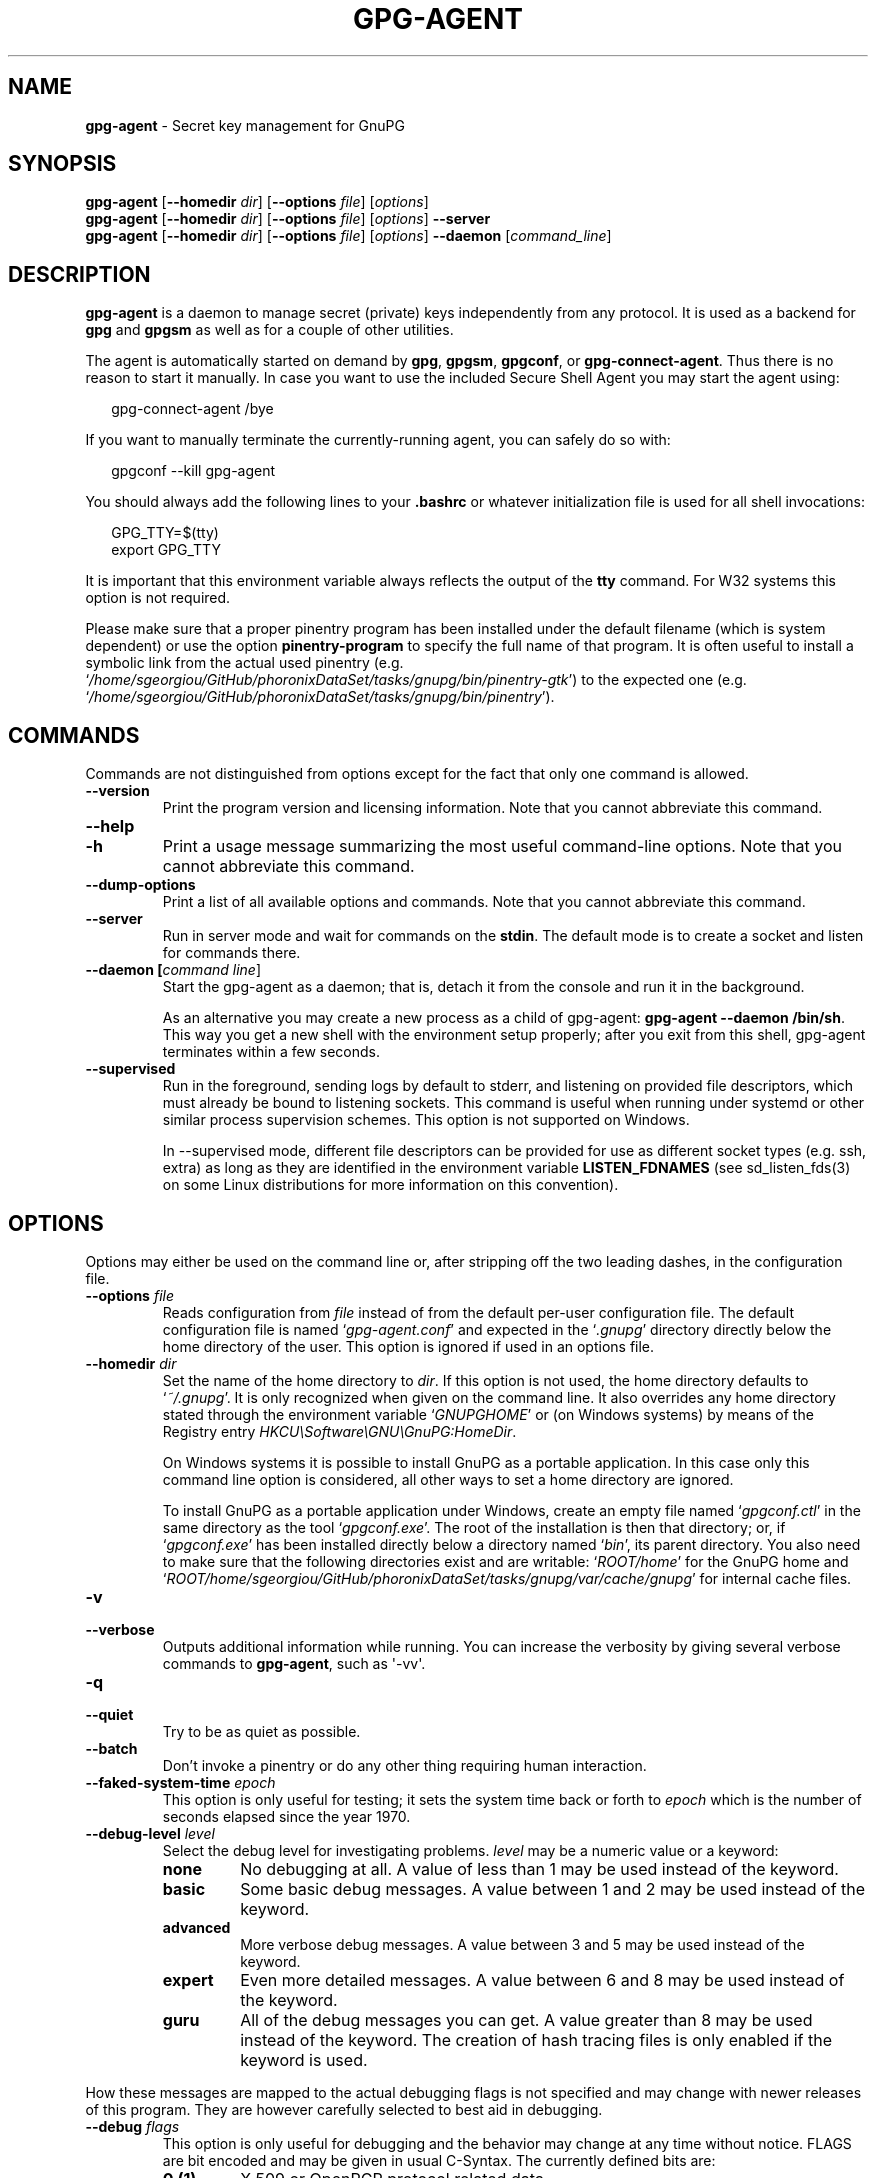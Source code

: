 .\" Created from Texinfo source by yat2m 1.27-unknown
.TH GPG-AGENT 1 2019-11-23 "GnuPG 2.2.19" "GNU Privacy Guard 2.2"
.SH NAME
.B gpg-agent
\- Secret key management for GnuPG
.SH SYNOPSIS
.B  gpg-agent
.RB [ \-\-homedir
.IR dir ]
.RB [ \-\-options
.IR file ]
.RI [ options ]
.br
.B  gpg-agent
.RB [ \-\-homedir
.IR dir ]
.RB [ \-\-options
.IR file ]
.RI [ options ]
.B  \-\-server
.br
.B  gpg-agent
.RB [ \-\-homedir
.IR dir ]
.RB [ \-\-options
.IR file ]
.RI [ options ]
.B  \-\-daemon
.RI [ command_line ]

.SH DESCRIPTION
\fBgpg-agent\fR is a daemon to manage secret (private) keys
independently from any protocol.  It is used as a backend for
\fBgpg\fR and \fBgpgsm\fR as well as for a couple of other
utilities.

The agent is automatically started on demand by \fBgpg\fR,
\fBgpgsm\fR, \fBgpgconf\fR, or \fBgpg-connect-agent\fR.
Thus there is no reason to start it manually.  In case you want to use
the included Secure Shell Agent you may start the agent using:


.RS 2
.nf
gpg-connect-agent /bye
.fi
.RE


If you want to manually terminate the currently-running agent, you can
safely do so with:

.RS 2
.nf
gpgconf --kill gpg-agent
.fi
.RE


You should always add the following lines to your \fB.bashrc\fR or
whatever initialization file is used for all shell invocations:

.RS 2
.nf
GPG_TTY=$(tty)
export GPG_TTY
.fi
.RE


It is important that this environment variable always reflects the
output of the \fBtty\fR command.  For W32 systems this option is not
required.

Please make sure that a proper pinentry program has been installed
under the default filename (which is system dependent) or use the
option \fBpinentry-program\fR to specify the full name of that program.
It is often useful to install a symbolic link from the actual used
pinentry (e.g. \(oq\fI/home/sgeorgiou/GitHub/phoronixDataSet/tasks/gnupg/bin/pinentry-gtk\fR\(cq) to the expected
one (e.g. \(oq\fI/home/sgeorgiou/GitHub/phoronixDataSet/tasks/gnupg/bin/pinentry\fR\(cq).



.SH COMMANDS

Commands are not distinguished from options except for the fact that
only one command is allowed.

.TP
.B  --version
Print the program version and licensing information.  Note that you cannot
abbreviate this command.

.TP
.B  --help
.TQ
.B  -h
Print a usage message summarizing the most useful command-line options.
Note that you cannot abbreviate this command.

.TP
.B  --dump-options
Print a list of all available options and commands.  Note that you cannot
abbreviate this command.

.TP
.B  --server
Run in server mode and wait for commands on the \fBstdin\fR.  The
default mode is to create a socket and listen for commands there.

.TP
.B  --daemon [\fIcommand line\fR]
Start the gpg-agent as a daemon; that is, detach it from the console
and run it in the background.

As an alternative you may create a new process as a child of
gpg-agent: \fBgpg-agent --daemon /bin/sh\fR.  This way you get a new
shell with the environment setup properly; after you exit from this
shell, gpg-agent terminates within a few seconds.

.TP
.B  --supervised
Run in the foreground, sending logs by default to stderr, and
listening on provided file descriptors, which must already be bound to
listening sockets.  This command is useful when running under systemd
or other similar process supervision schemes.  This option is not
supported on Windows.

In --supervised mode, different file descriptors can be provided for
use as different socket types (e.g. ssh, extra) as long as they are
identified in the environment variable \fBLISTEN_FDNAMES\fR (see
sd_listen_fds(3) on some Linux distributions for more information on
this convention).
.P

.SH OPTIONS

Options may either be used on the command line or, after stripping off
the two leading dashes, in the configuration file.



.TP
.B  --options \fIfile\fR
Reads configuration from \fIfile\fR instead of from the default
per-user configuration file.  The default configuration file is named
\(oq\fIgpg-agent.conf\fR\(cq and expected in the \(oq\fI.gnupg\fR\(cq directory
directly below the home directory of the user.  This option is ignored
if used in an options file.


.TP
.B  --homedir \fIdir\fR
Set the name of the home directory to \fIdir\fR. If this option is not
used, the home directory defaults to \(oq\fI~/.gnupg\fR\(cq.  It is only
recognized when given on the command line.  It also overrides any home
directory stated through the environment variable \(oq\fIGNUPGHOME\fR\(cq or
(on Windows systems) by means of the Registry entry
\fIHKCU\\Software\\GNU\\GnuPG:HomeDir\fR.

On Windows systems it is possible to install GnuPG as a portable
application.  In this case only this command line option is
considered, all other ways to set a home directory are ignored.

To install GnuPG as a portable application under Windows, create an
empty file named \(oq\fIgpgconf.ctl\fR\(cq in the same directory as the tool
\(oq\fIgpgconf.exe\fR\(cq.  The root of the installation is then that
directory; or, if \(oq\fIgpgconf.exe\fR\(cq has been installed directly below
a directory named \(oq\fIbin\fR\(cq, its parent directory.  You also need to
make sure that the following directories exist and are writable:
\(oq\fIROOT/home\fR\(cq for the GnuPG home and \(oq\fIROOT/home/sgeorgiou/GitHub/phoronixDataSet/tasks/gnupg/var/cache/gnupg\fR\(cq
for internal cache files.


.TP
.B  -v
.TP
.B  --verbose
Outputs additional information while running.
You can increase the verbosity by giving several
verbose commands to \fBgpg-agent\fR, such as \(aq-vv\(aq.

.TP
.B  -q
.TP
.B  --quiet
Try to be as quiet as possible.

.TP
.B  --batch
Don't invoke a pinentry or do any other thing requiring human interaction.

.TP
.B  --faked-system-time \fIepoch\fR
This option is only useful for testing; it sets the system time back or
forth to \fIepoch\fR which is the number of seconds elapsed since the year
1970.

.TP
.B  --debug-level \fIlevel\fR
Select the debug level for investigating problems. \fIlevel\fR may be
a numeric value or a keyword:

.RS
.TP
.B  none
No debugging at all.  A value of less than 1 may be used instead of
the keyword.
.TP
.B  basic
Some basic debug messages.  A value between 1 and 2 may be used
instead of the keyword.
.TP
.B  advanced
More verbose debug messages.  A value between 3 and 5 may be used
instead of the keyword.
.TP
.B  expert
Even more detailed messages.  A value between 6 and 8 may be used
instead of the keyword.
.TP
.B  guru
All of the debug messages you can get. A value greater than 8 may be
used instead of the keyword.  The creation of hash tracing files is
only enabled if the keyword is used.
.RE

How these messages are mapped to the actual debugging flags is not
specified and may change with newer releases of this program. They are
however carefully selected to best aid in debugging.

.TP
.B  --debug \fIflags\fR
This option is only useful for debugging and the behavior may change at
any time without notice.  FLAGS are bit encoded and may be given in
usual C-Syntax. The currently defined bits are:

.RS
.TP
.B  0  (1)
X.509 or OpenPGP protocol related data
.TP
.B  1  (2)
values of big number integers
.TP
.B  2  (4)
low level crypto operations
.TP
.B  5  (32)
memory allocation
.TP
.B  6  (64)
caching
.TP
.B  7  (128)
show memory statistics
.TP
.B  9  (512)
write hashed data to files named \fBdbgmd-000*\fR
.TP
.B  10 (1024)
trace Assuan protocol
.TP
.B  12 (4096)
bypass all certificate validation
.RE

.TP
.B  --debug-all
Same as \fB--debug=0xffffffff\fR

.TP
.B  --debug-wait \fIn\fR
When running in server mode, wait \fIn\fR seconds before entering the
actual processing loop and print the pid.  This gives time to attach a
debugger.

.TP
.B  --debug-quick-random
This option inhibits the use of the very secure random quality level
(Libgcrypt’s \fBGCRY_VERY_STRONG_RANDOM\fR) and degrades all request
down to standard random quality.  It is only used for testing and
should not be used for any production quality keys.  This option is
only effective when given on the command line.

On GNU/Linux, another way to quickly generate insecure keys is to use
\fBrngd\fR to fill the kernel's entropy pool with lower quality
random data.  \fBrngd\fR is typically provided by the
\fBrng-tools\fR package.  It can be run as follows: \(aqsudo
rngd -f -r /dev/urandom\(aq.

.TP
.B  --debug-pinentry
This option enables extra debug information pertaining to the
Pinentry.  As of now it is only useful when used along with
\fB--debug 1024\fR.

.TP
.B  --no-detach
Don't detach the process from the console.  This is mainly useful for
debugging.

.TP
.B  -s
.TQ
.B  --sh
.TQ
.B  -c
.TQ
.B  --csh
Format the info output in daemon mode for use with the standard Bourne
shell or the C-shell respectively.  The default is to guess it based on
the environment variable \fBSHELL\fR which is correct in almost all
cases.


.TP
.B  --grab
.TQ
.B  --no-grab
Tell the pinentry to grab the keyboard and mouse.  This option should
be used on X-Servers to avoid X-sniffing attacks. Any use of the
option \fB--grab\fR overrides an used option \fB--no-grab\fR.
The default is \fB--no-grab\fR.


.TP
.B  --log-file \fIfile\fR
Append all logging output to \fIfile\fR.  This is very helpful in
seeing what the agent actually does. Use \(oq\fIsocket://\fR\(cq to log to
socket.  If neither a log file nor a log file descriptor has been set
on a Windows platform, the Registry entry
\fBHKCU\\Software\\GNU\\GnuPG:DefaultLogFile\fR, if set, is used to
specify the logging output.



.TP
.B  --no-allow-mark-trusted
Do not allow clients to mark keys as trusted, i.e. put them into the
\(oq\fItrustlist.txt\fR\(cq file.  This makes it harder for users to inadvertently
accept Root-CA keys.


.TP
.B  --allow-preset-passphrase
This option allows the use of \fBgpg-preset-passphrase\fR to seed the
internal cache of \fBgpg-agent\fR with passphrases.


.TP
.B  --no-allow-loopback-pinentry
.TP
.B  --allow-loopback-pinentry
Disallow or allow clients to use the loopback pinentry features; see
the option \fBpinentry-mode\fR for details.  Allow is the default.

The \fB--force\fR option of the Assuan command \fBDELETE_KEY\fR
is also controlled by this option: The option is ignored if a loopback
pinentry is disallowed.

.TP
.B  --no-allow-external-cache
Tell Pinentry not to enable features which use an external cache for
passphrases.

Some desktop environments prefer to unlock all
credentials with one master password and may have installed a Pinentry
which employs an additional external cache to implement such a policy.
By using this option the Pinentry is advised not to make use of such a
cache and instead always ask the user for the requested passphrase.

.TP
.B  --allow-emacs-pinentry
Tell Pinentry to allow features to divert the passphrase entry to a
running Emacs instance.  How this is exactly handled depends on the
version of the used Pinentry.

.TP
.B  --ignore-cache-for-signing
This option will let \fBgpg-agent\fR bypass the passphrase cache for all
signing operation.  Note that there is also a per-session option to
control this behavior but this command line option takes precedence.

.TP
.B  --default-cache-ttl \fIn\fR
Set the time a cache entry is valid to \fIn\fR seconds.  The default
is 600 seconds.  Each time a cache entry is accessed, the entry's
timer is reset.  To set an entry's maximum lifetime, use
\fBmax-cache-ttl\fR.  Note that a cached passphrase may not
evicted immediately from memory if no client requests a cache
operation.  This is due to an internal housekeeping function which is
only run every few seconds.

.TP
.B  --default-cache-ttl-ssh \fIn\fR
Set the time a cache entry used for SSH keys is valid to \fIn\fR
seconds.  The default is 1800 seconds.  Each time a cache entry is
accessed, the entry's timer is reset.  To set an entry's maximum
lifetime, use \fBmax-cache-ttl-ssh\fR.

.TP
.B  --max-cache-ttl \fIn\fR
Set the maximum time a cache entry is valid to \fIn\fR seconds.  After
this time a cache entry will be expired even if it has been accessed
recently or has been set using \fBgpg-preset-passphrase\fR.  The
default is 2 hours (7200 seconds).

.TP
.B  --max-cache-ttl-ssh \fIn\fR
Set the maximum time a cache entry used for SSH keys is valid to
\fIn\fR seconds.  After this time a cache entry will be expired even
if it has been accessed recently or has been set using
\fBgpg-preset-passphrase\fR.  The default is 2 hours (7200
seconds).

.TP
.B  --enforce-passphrase-constraints
Enforce the passphrase constraints by not allowing the user to bypass
them using the ``Take it anyway'' button.

.TP
.B  --min-passphrase-len \fIn\fR
Set the minimal length of a passphrase.  When entering a new passphrase
shorter than this value a warning will be displayed.  Defaults to 8.

.TP
.B  --min-passphrase-nonalpha \fIn\fR
Set the minimal number of digits or special characters required in a
passphrase.  When entering a new passphrase with less than this number
of digits or special characters a warning will be displayed.  Defaults
to 1.

.TP
.B  --check-passphrase-pattern \fIfile\fR
Check the passphrase against the pattern given in \fIfile\fR.  When
entering a new passphrase matching one of these pattern a warning will
be displayed. \fIfile\fR should be an absolute filename.  The default is
not to use any pattern file.

Security note: It is known that checking a passphrase against a list of
pattern or even against a complete dictionary is not very effective to
enforce good passphrases.  Users will soon figure up ways to bypass such
a policy.  A better policy is to educate users on good security
behavior and optionally to run a passphrase cracker regularly on all
users passphrases to catch the very simple ones.

.TP
.B  --max-passphrase-days \fIn\fR
Ask the user to change the passphrase if \fIn\fR days have passed since
the last change.  With \fB--enforce-passphrase-constraints\fR set the
user may not bypass this check.

.TP
.B  --enable-passphrase-history
This option does nothing yet.

.TP
.B  --pinentry-invisible-char \fIchar\fR
This option asks the Pinentry to use \fIchar\fR for displaying hidden
characters.  \fIchar\fR must be one character UTF-8 string.  A
Pinentry may or may not honor this request.

.TP
.B  --pinentry-timeout \fIn\fR
This option asks the Pinentry to timeout after \fIn\fR seconds with no
user input.  The default value of 0 does not ask the pinentry to
timeout, however a Pinentry may use its own default timeout value in
this case.  A Pinentry may or may not honor this request.

.TP
.B  --pinentry-program \fIfilename\fR
Use program \fIfilename\fR as the PIN entry.  The default is
installation dependent.  With the default configuration the name of
the default pinentry is \(oq\fIpinentry\fR\(cq; if that file does not exist
but a \(oq\fIpinentry-basic\fR\(cq exist the latter is used.

On a Windows platform the default is to use the first existing program
from this list:
\(oq\fIbin\\pinentry.exe\fR\(cq,
\(oq\fI..\\Gpg4win\\bin\\pinentry.exe\fR\(cq,
\(oq\fI..\\Gpg4win\\pinentry.exe\fR\(cq,
\(oq\fI..\\GNU\\GnuPG\\pinentry.exe\fR\(cq,
\(oq\fI..\\GNU\\bin\\pinentry.exe\fR\(cq,
\(oq\fIbin\\pinentry-basic.exe\fR\(cq
where the file names are relative to the GnuPG installation directory.


.TP
.B  --pinentry-touch-file \fIfilename\fR
By default the filename of the socket gpg-agent is listening for
requests is passed to Pinentry, so that it can touch that file before
exiting (it does this only in curses mode).  This option changes the
file passed to Pinentry to \fIfilename\fR.  The special name
\fB/dev/null\fR may be used to completely disable this feature.  Note
that Pinentry will not create that file, it will only change the
modification and access time.


.TP
.B  --scdaemon-program \fIfilename\fR
Use program \fIfilename\fR as the Smartcard daemon.  The default is
installation dependent and can be shown with the \fBgpgconf\fR
command.

.TP
.B  --disable-scdaemon
Do not make use of the scdaemon tool.  This option has the effect of
disabling the ability to do smartcard operations.  Note, that enabling
this option at runtime does not kill an already forked scdaemon.

.TP
.B  --disable-check-own-socket
\fBgpg-agent\fR employs a periodic self-test to detect a stolen
socket.  This usually means a second instance of \fBgpg-agent\fR
has taken over the socket and \fBgpg-agent\fR will then terminate
itself.  This option may be used to disable this self-test for
debugging purposes.

.TP
.B  --use-standard-socket
.TQ
.B  --no-use-standard-socket
.TQ
.B  --use-standard-socket-p
Since GnuPG 2.1 the standard socket is always used.  These options
have no more effect.  The command \fBgpg-agent
--use-standard-socket-p\fR will thus always return success.

.TP
.B  --display \fIstring\fR
.TQ
.B  --ttyname \fIstring\fR
.TQ
.B  --ttytype \fIstring\fR
.TQ
.B  --lc-ctype \fIstring\fR
.TQ
.B  --lc-messages \fIstring\fR
.TQ
.B  --xauthority \fIstring\fR
These options are used with the server mode to pass localization
information.

.TP
.B  --keep-tty
.TQ
.B  --keep-display
Ignore requests to change the current \fBtty\fR or X window system's
\fBDISPLAY\fR variable respectively.  This is useful to lock the
pinentry to pop up at the \fBtty\fR or display you started the agent.

.TP
.B  --listen-backlog \fIn\fR
Set the size of the queue for pending connections.  The default is 64.


.TP
.B  --extra-socket \fIname\fR
The extra socket is created by default, you may use this option to
change the name of the socket.  To disable the creation of the socket
use ``none'' or ``/dev/null'' for \fIname\fR.

Also listen on native gpg-agent connections on the given socket.  The
intended use for this extra socket is to setup a Unix domain socket
forwarding from a remote machine to this socket on the local machine.
A \fBgpg\fR running on the remote machine may then connect to the
local gpg-agent and use its private keys.  This enables decrypting or
signing data on a remote machine without exposing the private keys to the
remote machine.


.TP
.B  --enable-extended-key-format
This option creates keys in the extended private key format.  Changing
the passphrase of a key will also convert the key to that new format.
Using this option makes the private keys unreadable for gpg-agent
versions before 2.1.12.  The advantage of the extended private key
format is that it is text based and can carry additional meta data.
Note that this option also changes the key protection format to use
OCB mode.


.TP
.B  --enable-ssh-support
.TQ
.B  --enable-putty-support

The OpenSSH Agent protocol is always enabled, but \fBgpg-agent\fR
will only set the \fBSSH_AUTH_SOCK\fR variable if this flag is given.

In this mode of operation, the agent does not only implement the
gpg-agent protocol, but also the agent protocol used by OpenSSH
(through a separate socket).  Consequently, it should be possible to use
the gpg-agent as a drop-in replacement for the well known ssh-agent.

SSH Keys, which are to be used through the agent, need to be added to
the gpg-agent initially through the ssh-add utility.  When a key is
added, ssh-add will ask for the password of the provided key file and
send the unprotected key material to the agent; this causes the
gpg-agent to ask for a passphrase, which is to be used for encrypting
the newly received key and storing it in a gpg-agent specific
directory.

Once a key has been added to the gpg-agent this way, the gpg-agent
will be ready to use the key.

Note: in case the gpg-agent receives a signature request, the user might
need to be prompted for a passphrase, which is necessary for decrypting
the stored key.  Since the ssh-agent protocol does not contain a
mechanism for telling the agent on which display/terminal it is running,
gpg-agent's ssh-support will use the TTY or X display where gpg-agent
has been started.  To switch this display to the current one, the
following command may be used:

.RS 2
.nf
gpg-connect-agent updatestartuptty /bye
.fi
.RE

Although all GnuPG components try to start the gpg-agent as needed, this
is not possible for the ssh support because ssh does not know about it.
Thus if no GnuPG tool which accesses the agent has been run, there is no
guarantee that ssh is able to use gpg-agent for authentication.  To fix
this you may start gpg-agent if needed using this simple command:

.RS 2
.nf
gpg-connect-agent /bye
.fi
.RE

Adding the \fB--verbose\fR shows the progress of starting the agent.

The \fB--enable-putty-support\fR is only available under Windows
and allows the use of gpg-agent with the ssh implementation
\fBputty\fR.  This is similar to the regular ssh-agent support but
makes use of Windows message queue as required by \fBputty\fR.


.TP
.B  --ssh-fingerprint-digest

Select the digest algorithm used to compute ssh fingerprints that are
communicated to the user, e.g. in pinentry dialogs.  OpenSSH has
transitioned from using MD5 to the more secure SHA256.


.TP
.B  --auto-expand-secmem \fIn\fR
Allow Libgcrypt to expand its secure memory area as required.  The
optional value \fIn\fR is a non-negative integer with a suggested size
in bytes of each additionally allocated secure memory area.  The value
is rounded up to the next 32 KiB; usual C style prefixes are allowed.
For an heavy loaded gpg-agent with many concurrent connection this
option avoids sign or decrypt errors due to out of secure memory error
returns.

.TP
.B  --s2k-calibration \fImilliseconds\fR
Change the default calibration time to \fImilliseconds\fR.  The given
value is capped at 60 seconds; a value of 0 resets to the compiled-in
default.  This option is re-read on a SIGHUP (or \fBgpgconf
--reload gpg-agent\fR) and the S2K count is then re-calibrated.

.TP
.B  --s2k-count \fIn\fR
Specify the iteration count used to protect the passphrase.  This
option can be used to override the auto-calibration done by default.
The auto-calibration computes a count which requires by default 100ms
to mangle a given passphrase.  See also \fB--s2k-calibration\fR.

To view the actually used iteration count and the milliseconds
required for an S2K operation use:

.RS 2
.nf
gpg-connect-agent 'GETINFO s2k_count' /bye
gpg-connect-agent 'GETINFO s2k_time' /bye
.fi
.RE

To view the auto-calibrated count use:

.RS 2
.nf
gpg-connect-agent 'GETINFO s2k_count_cal' /bye
.fi
.RE


.P


.SH EXAMPLES

It is important to set the environment variable \fBGPG_TTY\fR in
your login shell, for example in the \(oq\fI~/.bashrc\fR\(cq init script:

.RS 2
.nf
  export GPG_TTY=$(tty)
.fi
.RE

If you enabled the Ssh Agent Support, you also need to tell ssh about
it by adding this to your init script:

.RS 2
.nf
unset SSH_AGENT_PID
if [ "${gnupg_SSH_AUTH_SOCK_by:-0}" -ne $$ ]; then
  export SSH_AUTH_SOCK="$(gpgconf --list-dirs agent-ssh-socket)"
fi
.fi
.RE



.SH FILES

There are a few configuration files needed for the operation of the
agent. By default they may all be found in the current home directory
(see: [option --homedir]).


.TP
.B  gpg-agent.conf
  This is the standard configuration file read by \fBgpg-agent\fR on
  startup.  It may contain any valid long option; the leading
  two dashes may not be entered and the option may not be abbreviated.
  This file is also read after a \fBSIGHUP\fR however only a few
  options will actually have an effect.  This default name may be
  changed on the command line (see: [option --options]).
  You should backup this file.

.TP
.B  trustlist.txt
  This is the list of trusted keys.  You should backup this file.

  Comment lines, indicated by a leading hash mark, as well as empty
  lines are ignored.  To mark a key as trusted you need to enter its
  fingerprint followed by a space and a capital letter \fBS\fR.  Colons
  may optionally be used to separate the bytes of a fingerprint; this
  enables cutting and pasting the fingerprint from a key listing output.  If
  the line is prefixed with a \fB!\fR the key is explicitly marked as
  not trusted.

  Here is an example where two keys are marked as ultimately trusted
  and one as not trusted:

    .RS 2
.nf
  # CN=Wurzel ZS 3,O=Intevation GmbH,C=DE
  A6935DD34EF3087973C706FC311AA2CCF733765B S

  # CN=PCA-1-Verwaltung-02/O=PKI-1-Verwaltung/C=DE
  DC:BD:69:25:48:BD:BB:7E:31:6E:BB:80:D3:00:80:35:D4:F8:A6:CD S

  # CN=Root-CA/O=Schlapphuete/L=Pullach/C=DE
  !14:56:98:D3:FE:9C:CA:5A:31:6E:BC:81:D3:11:4E:00:90:A3:44:C2 S
  .fi
.RE
  
Before entering a key into this file, you need to ensure its
authenticity.  How to do this depends on your organisation; your
administrator might have already entered those keys which are deemed
trustworthy enough into this file.  Places where to look for the
fingerprint of a root certificate are letters received from the CA or
the website of the CA (after making 100% sure that this is indeed the
website of that CA).  You may want to consider disallowing interactive
updates of this file by using the [option --no-allow-mark-trusted].
It might even be advisable to change the permissions to read-only so
that this file can't be changed inadvertently.

As a special feature a line \fBinclude-default\fR will include a global
list of trusted certificates (e.g. \(oq\fI/home/sgeorgiou/GitHub/phoronixDataSet/tasks/gnupg/etc/gnupg/trustlist.txt\fR\(cq).
This global list is also used if the local list is not available.

It is possible to add further flags after the \fBS\fR for use by the
caller:

.RS

.TP
.B  relax
Relax checking of some root certificate requirements.  As of now this
flag allows the use of root certificates with a missing basicConstraints
attribute (despite that it is a MUST for CA certificates) and disables
CRL checking for the root certificate.

.TP
.B  cm
If validation of a certificate finally issued by a CA with this flag set
fails, try again using the chain validation model.

.RE


.TP
.B  sshcontrol
This file is used when support for the secure shell agent protocol has
been enabled (see: [option --enable-ssh-support]). Only keys present in
this file are used in the SSH protocol.  You should backup this file.

The \fBssh-add\fR tool may be used to add new entries to this file;
you may also add them manually.  Comment lines, indicated by a leading
hash mark, as well as empty lines are ignored.  An entry starts with
optional whitespace, followed by the keygrip of the key given as 40 hex
digits, optionally followed by the caching TTL in seconds and another
optional field for arbitrary flags.  A non-zero TTL overrides the global
default as set by \fB--default-cache-ttl-ssh\fR.

The only flag support is \fBconfirm\fR.  If this flag is found for a
key, each use of the key will pop up a pinentry to confirm the use of
that key.  The flag is automatically set if a new key was loaded into
\fBgpg-agent\fR using the option \fB-c\fR of the \fBssh-add\fR
command.

The keygrip may be prefixed with a \fB!\fR to disable an entry.

The following example lists exactly one key.  Note that keys available
through a OpenPGP smartcard in the active smartcard reader are
implicitly added to this list; i.e. there is no need to list them.

.RS 2
.nf
       # Key added on: 2011-07-20 20:38:46
       # Fingerprint:  5e:8d:c4:ad:e7:af:6e:27:8a:d6:13:e4:79:ad:0b:81
       34B62F25E277CF13D3C6BCEBFD3F85D08F0A864B 0 confirm
.fi
.RE

.TP
.B  private-keys-v1.d/

  This is the directory where gpg-agent stores the private keys.  Each
  key is stored in a file with the name made up of the keygrip and the
  suffix \(oq\fIkey\fR\(cq.  You should backup all files in this directory
  and take great care to keep this backup closed away.


.P

Note that on larger installations, it is useful to put predefined
files into the directory \(oq\fI/home/sgeorgiou/GitHub/phoronixDataSet/tasks/gnupg/etc/skel/.gnupg\fR\(cq so that newly created
users start up with a working configuration.  For existing users the
a small helper script is provided to create these files (see: [addgnupghome]).




.SH SIGNALS
A running \fBgpg-agent\fR may be controlled by signals, i.e. using
the \fBkill\fR command to send a signal to the process.

Here is a list of supported signals:


.TP
.B  SIGHUP
This signal flushes all cached passphrases and if the program has been
started with a configuration file, the configuration file is read
again.  Only certain options are honored: \fBquiet\fR,
\fBverbose\fR, \fBdebug\fR, \fBdebug-all\fR, \fBdebug-level\fR,
\fBdebug-pinentry\fR,
\fBno-grab\fR,
\fBpinentry-program\fR,
\fBpinentry-invisible-char\fR,
\fBdefault-cache-ttl\fR,
\fBmax-cache-ttl\fR, \fBignore-cache-for-signing\fR,
\fBs2k-count\fR,
\fBno-allow-external-cache\fR, \fBallow-emacs-pinentry\fR,
\fBno-allow-mark-trusted\fR, \fBdisable-scdaemon\fR, and
\fBdisable-check-own-socket\fR.  \fBscdaemon-program\fR is also
supported but due to the current implementation, which calls the
scdaemon only once, it is not of much use unless you manually kill the
scdaemon.


.TP
.B  SIGTERM
Shuts down the process but waits until all current requests are
fulfilled.  If the process has received 3 of these signals and requests
are still pending, a shutdown is forced.

.TP
.B  SIGINT
Shuts down the process immediately.

.TP
.B  SIGUSR1
Dump internal information to the log file.

.TP
.B  SIGUSR2
This signal is used for internal purposes.

.P


.SH SEE ALSO
\fBgpg\fR(1),
\fBgpgsm\fR(1),
\fBgpgconf\fR(1),
\fBgpg-connect-agent\fR(1),
\fBscdaemon\fR(1)

The full documentation for this tool is maintained as a Texinfo manual.
If GnuPG and the info program are properly installed at your site, the
command

.RS 2
.nf
info gnupg
.fi
.RE

should give you access to the complete manual including a menu structure
and an index.
